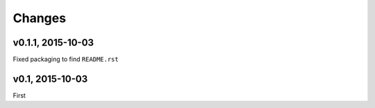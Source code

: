 Changes
========

v0.1.1, 2015-10-03
-------------------
Fixed packaging to find ``README.rst``

v0.1, 2015-10-03
-----------------
First

